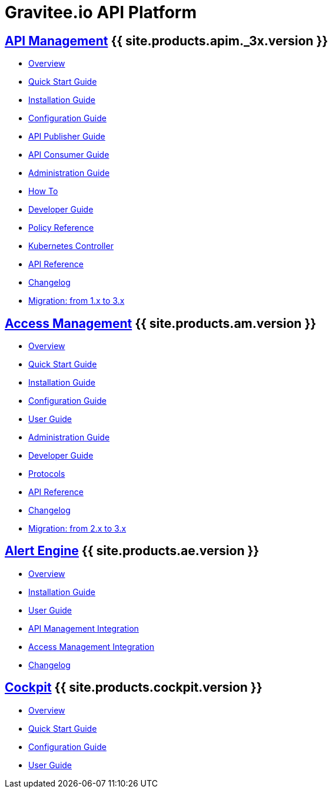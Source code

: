 :page-description: Gravitee.io API Platform
:page-toc: false
:page-keywords: Gravitee.io, API Platform, API Management, API Gateway, oauth2, openid, documentation, manual, guide, reference, api, Alert Engine
:page-liquid:
:page-layout: homepage

= Gravitee.io API Platform

== link:/apim/3.x/apim_overview_introduction.html[API Management] {{ site.products.apim._3x.version }}

 * link:/apim/3.x/apim_overview_introduction.html[Overview]
 * link:/apim/3.x/apim_quickstart_publish.html[Quick Start Guide]
 * link:/apim/3.x/apim_installguide.html[Installation Guide]
 * link:/apim/3.x/apim_configurationguide.html[Configuration Guide]
 * link:/apim/3.x/apim_publisherguide_manage_apis.html[API Publisher Guide]
 * link:/apim/3.x/apim_consumerguide_portal.html[API Consumer Guide]
 * link:/apim/3.x/apim_adminguide_organizations_and_environments.html[Administration Guide]
 * link:/apim/3.x/apim_how_to_introduction.html[How To]
 * link:/apim/3.x/apim_devguide_bootstrap.html[Developer Guide]
 * link:/apim/3.x/apim_policies_overview.html[Policy Reference]
 * link:/apim/3.x/apim_kubernetes_overview.html[Kubernetes Controller]
 * link:/apim/3.x/apim_installguide_rest_apis_documentation.html[API Reference]
 * link:/apim/3.x/apim_changelog.html[Changelog]
 * link:/apim/3.x/apim_installguide_migration.html[Migration: from 1.x to 3.x]

== link:/am/current/am_overview_introduction.html[Access Management] {{ site.products.am.version }}

 * link:/am/current/am_overview_introduction.html[Overview]
 * link:/am/current/am_userguide_authentication.html[Quick Start Guide]
 * link:/am/current/am_installguide_introduction.html[Installation Guide]
 * link:/am/current/am_configurationguide.html[Configuration Guide]
 * link:/am/current/am_userguide_overview.html[User Guide]
 * link:/am/current/am_adminguide_organizations_and_environments.html[Administration Guide]
 * link:/am/current/am_devguide_bootstrap.html[Developer Guide]
 * link:/am/current/am_devguide_protocols_overview.html[Protocols]
 * link:/am/current/am_devguide_management_api_documentation.html[API Reference]
 * link:/am/current/am_changelog.html[Changelog]
 * link:/am/current/am_installguide_migration.html[Migration: from 2.x to 3.x]

== link:/ae/overview_introduction.html[Alert Engine] {{ site.products.ae.version }}

 * link:/ae/overview_introduction.html[Overview]
 * link:/ae/installguide_introduction.html[Installation Guide]
 * link:/ae/userguide_definition.html[User Guide]
 * link:/ae/apim_installation.html[API Management Integration]
 * link:/ae/am_installation.html[Access Management Integration]
 * link:/ae/ae_changelog.html[Changelog]

== link:/cockpit/1.x/cockpit_overview_introduction.html[Cockpit] {{ site.products.cockpit.version }}

* link:/cockpit/1.x/cockpit_overview_introduction.html[Overview]
* link:/cockpit/1.x/cockpit_quickstart_getstarted.html[Quick Start Guide]
* link:/cockpit/1.x/cockpit_configurationguide.html[Configuration Guide]
* link:/cockpit/1.x/cockpit_userguide_introduction.html[User Guide]
